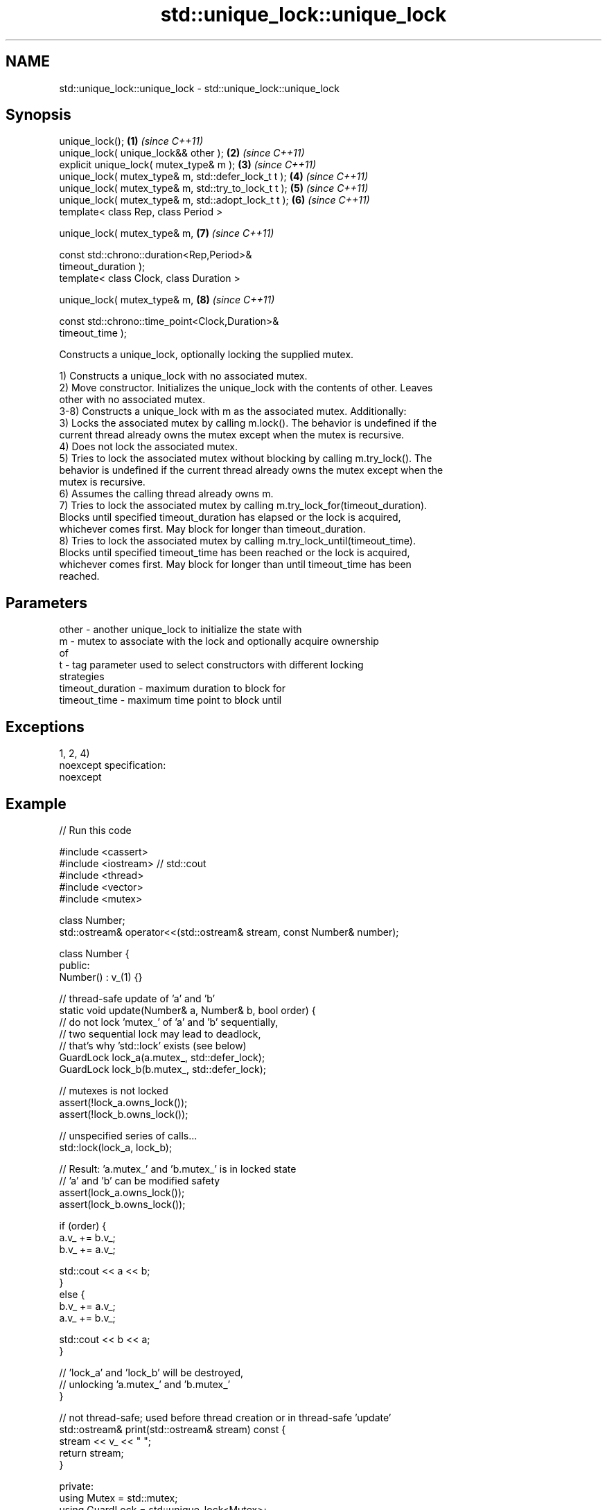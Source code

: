 .TH std::unique_lock::unique_lock 3 "Nov 25 2015" "2.1 | http://cppreference.com" "C++ Standard Libary"
.SH NAME
std::unique_lock::unique_lock \- std::unique_lock::unique_lock

.SH Synopsis
   unique_lock();                                                     \fB(1)\fP \fI(since C++11)\fP
   unique_lock( unique_lock&& other );                                \fB(2)\fP \fI(since C++11)\fP
   explicit unique_lock( mutex_type& m );                             \fB(3)\fP \fI(since C++11)\fP
   unique_lock( mutex_type& m, std::defer_lock_t t );                 \fB(4)\fP \fI(since C++11)\fP
   unique_lock( mutex_type& m, std::try_to_lock_t t );                \fB(5)\fP \fI(since C++11)\fP
   unique_lock( mutex_type& m, std::adopt_lock_t t );                 \fB(6)\fP \fI(since C++11)\fP
   template< class Rep, class Period >

   unique_lock( mutex_type& m,                                        \fB(7)\fP \fI(since C++11)\fP

                const std::chrono::duration<Rep,Period>&
   timeout_duration );
   template< class Clock, class Duration >

   unique_lock( mutex_type& m,                                        \fB(8)\fP \fI(since C++11)\fP

                const std::chrono::time_point<Clock,Duration>&
   timeout_time );

   Constructs a unique_lock, optionally locking the supplied mutex.

   1) Constructs a unique_lock with no associated mutex.
   2) Move constructor. Initializes the unique_lock with the contents of other. Leaves
   other with no associated mutex.
   3-8) Constructs a unique_lock with m as the associated mutex. Additionally:
   3) Locks the associated mutex by calling m.lock(). The behavior is undefined if the
   current thread already owns the mutex except when the mutex is recursive.
   4) Does not lock the associated mutex.
   5) Tries to lock the associated mutex without blocking by calling m.try_lock(). The
   behavior is undefined if the current thread already owns the mutex except when the
   mutex is recursive.
   6) Assumes the calling thread already owns m.
   7) Tries to lock the associated mutex by calling m.try_lock_for(timeout_duration).
   Blocks until specified timeout_duration has elapsed or the lock is acquired,
   whichever comes first. May block for longer than timeout_duration.
   8) Tries to lock the associated mutex by calling m.try_lock_until(timeout_time).
   Blocks until specified timeout_time has been reached or the lock is acquired,
   whichever comes first. May block for longer than until timeout_time has been
   reached.

.SH Parameters

   other            - another unique_lock to initialize the state with
   m                - mutex to associate with the lock and optionally acquire ownership
                      of
   t                - tag parameter used to select constructors with different locking
                      strategies
   timeout_duration - maximum duration to block for
   timeout_time     - maximum time point to block until

.SH Exceptions

   1, 2, 4)
   noexcept specification:  
   noexcept
     

.SH Example

   
// Run this code

 #include <cassert>
 #include <iostream> // std::cout
 #include <thread>
 #include <vector>
 #include <mutex>
  
 class Number;
 std::ostream& operator<<(std::ostream& stream, const Number& number);
  
 class Number {
  public:
   Number() : v_(1) {}
  
   // thread-safe update of 'a' and 'b'
   static void update(Number& a, Number& b, bool order) {
     // do not lock 'mutex_' of 'a' and 'b' sequentially,
     // two sequential lock may lead to deadlock,
     // that's why 'std::lock' exists (see below)
     GuardLock lock_a(a.mutex_, std::defer_lock);
     GuardLock lock_b(b.mutex_, std::defer_lock);
  
     // mutexes is not locked
     assert(!lock_a.owns_lock());
     assert(!lock_b.owns_lock());
  
     // unspecified series of calls...
     std::lock(lock_a, lock_b);
  
     // Result: 'a.mutex_' and 'b.mutex_' is in locked state
     // 'a' and 'b' can be modified safety
     assert(lock_a.owns_lock());
     assert(lock_b.owns_lock());
  
     if (order) {
       a.v_ += b.v_;
       b.v_ += a.v_;
  
       std::cout << a << b;
     }
     else {
       b.v_ += a.v_;
       a.v_ += b.v_;
  
       std::cout << b << a;
     }
  
     // 'lock_a' and 'lock_b' will be destroyed,
     // unlocking 'a.mutex_' and 'b.mutex_'
   }
  
   // not thread-safe; used before thread creation or in thread-safe 'update'
   std::ostream& print(std::ostream& stream) const {
     stream << v_ << " ";
     return stream;
   }
  
  private:
   using Mutex = std::mutex;
   using GuardLock = std::unique_lock<Mutex>;
  
   Mutex mutex_;
   int v_;
 };
  
 // not thread-safe; see 'Number::print'
 std::ostream& operator<<(std::ostream& stream, const Number& number) {
   return number.print(stream);
 }
  
 int main() {
   Number a, b;
   std::cout << a << b;
  
   std::vector<std::thread> threads;
  
   for (unsigned i = 0; i < 4; ++i) {
     // without 'std::lock' deadlock may occur in this situation:
     //   thread #1 lock 'a.mutex_'
     //   thread #2 lock 'b.mutex_'
     //   thread #1 try to lock 'b.mutex_' and blocked (it's locked by #2)
     //   thread #2 try to lock 'a.mutex_' and blocked (it's locked by #1)
     //   ... deadlock
     threads.emplace_back(Number::update, std::ref(a), std::ref(b), true); // #1
     threads.emplace_back(Number::update, std::ref(b), std::ref(a), false); // #2
   }
  
   for (auto& i: threads) {
     i.join();
   }
  
   std::cout << '\\n';
 }

.SH Output:

 1 1 2 3 5 8 13 21 34 55 89 144 233 377 610 987 1597 2584

.SH Category:

     * unconditionally noexcept

